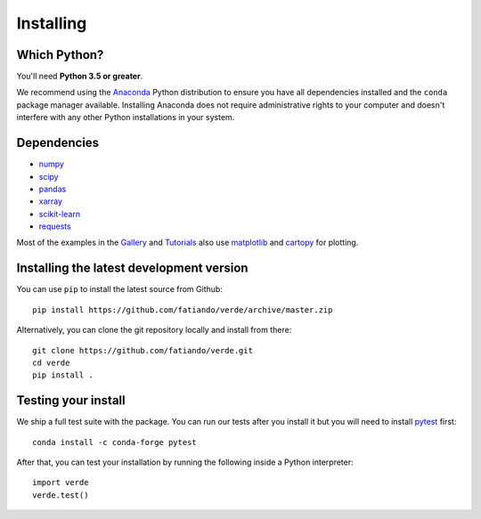 .. _install:

Installing
==========

Which Python?
-------------

You'll need **Python 3.5 or greater**.

We recommend using the `Anaconda <http://continuum.io/downloads#all>`__ Python
distribution to ensure you have all dependencies installed and the ``conda``
package manager available.
Installing Anaconda does not require administrative rights to your computer and
doesn't interfere with any other Python installations in your system.


Dependencies
------------

* `numpy <http://www.numpy.org/>`__
* `scipy <https://scipy.org/>`__
* `pandas <http://pandas.pydata.org/>`__
* `xarray <http://xarray.pydata.org/>`__
* `scikit-learn <http://scikit-learn.org/>`__
* `requests <http://docs.python-requests.org/>`__

Most of the examples in the `Gallery </gallery/index.html>`__ and
`Tutorials </tutorials/index.html>`__
also use `matplotlib <https://matplotlib.org/>`__ and
`cartopy <https://scitools.org.uk/cartopy/>`__ for plotting.


Installing the latest development version
-----------------------------------------

You can use ``pip`` to install the latest source from Github::

    pip install https://github.com/fatiando/verde/archive/master.zip

Alternatively, you can clone the git repository locally and install from there::

    git clone https://github.com/fatiando/verde.git
    cd verde
    pip install .


Testing your install
--------------------

We ship a full test suite with the package.
You can run our tests after you install it but you will need to install `pytest
<https://docs.pytest.org/>`__ first::

    conda install -c conda-forge pytest

After that, you can test your installation by running the following inside a
Python interpreter::

    import verde
    verde.test()
